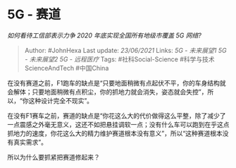 * 5G - 赛道
  :PROPERTIES:
  :CUSTOM_ID: g---赛道
  :END:

/如何看待工信部表示力争 2020 年底实现全国所有地级市覆盖 5G 网络?/

#+BEGIN_QUOTE
  Author: #JohnHexa Last update: /23/06/2021/ Links: [[5G - 未来展望1]]
  [[5G - 未来展望2]] [[5G - 远程医疗]] Tags: #社科Social-Science
  #科学与技术ScienceAndTech #中国China
#+END_QUOTE

在没有赛道之前，F1跑车的缺点是“只要地面稍微有点起伏不平，你的车身结构就会解体；只要地面稍微有点积尘，你的抓地力就会消失，姿态就会失控”，所以，“你这种设计完全不现实”。

在没有F1赛车之前，赛道的缺点是“你花这么大的代价做得这么平整，除了减少了一点震感之外毫无意义，这还不如把悬挂调软一点；没有什么车可以跑到在乎这点抓地力的速度，你花这么大的精力维护赛道根本没有意义”，所以“这种赛道根本没有真实需求”。

所以为什么要抓紧把赛道修起来？

